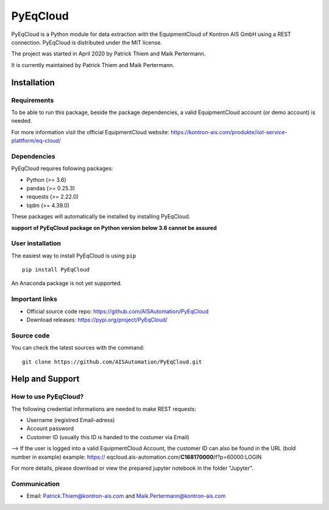 
PyEqCloud
============

PyEqCloud is a Python module for data extraction with the EquipmentCloud of Kontron AIS GmbH using a REST connection.
PyEqCloud is distributed under the MIT license.

The project was started in April 2020 by Patrick Thiem and Maik Pertermann.

It is currently maintained by Patrick Thiem and Maik Pertermann.




Installation
------------


Requirements
~~~~~~~~~~~~

To be able to run this package, beside the package dependencies, a valid EquipmentCloud account (or demo account) is needed.

For more information visit the official EquipmentCloud website: https://kontron-ais.com/produkte/iiot-service-plattform/eq-cloud/

Dependencies
~~~~~~~~~~~~

PyEqCloud requires following packages:

- Python (>= 3.6)
- pandas (>= 0.25.3)
- requests (>= 2.22.0)
- tqdm (>= 4.39.0)

These packages will automatically be installed by installing PyEqCloud.

**support of PyEqCloud package on Python version below 3.6 cannot be assured**


User installation
~~~~~~~~~~~~~~~~~

The easiest way to install PyEqCloud is using ``pip``   ::

    pip install PyEqCloud

An Anaconda package is not yet supported.


Important links
~~~~~~~~~~~~~~~

- Official source code repo: https://github.com/AISAutomation/PyEqCloud
- Download releases: https://pypi.org/project/PyEqCloud/


Source code
~~~~~~~~~~~

You can check the latest sources with the command::

    git clone https://github.com/AISAutomation/PyEqCloud.git


Help and Support
----------------

How to use PyEqCloud?
~~~~~~~~~~~~~

The following credential informations are needed to make REST requests:

- Username (registred Email-adress)
- Account password
- Customer ID (usually this ID is handed to the costumer via Email)
--> If the user is logged into a valid EquipmentCloud Account, the customer ID can also be found in the URL (bold number in example) 
example: https:// eqcloud.ais-automation.com/**C168170000**/f?p=60000:LOGIN

For more details, please download or view the prepared jupyter notebook in the folder "Jupyter".


Communication
~~~~~~~~~~~~~

- Email: Patrick.Thiem@kontron-ais.com and Maik.Pertermann@kontron-ais.com
